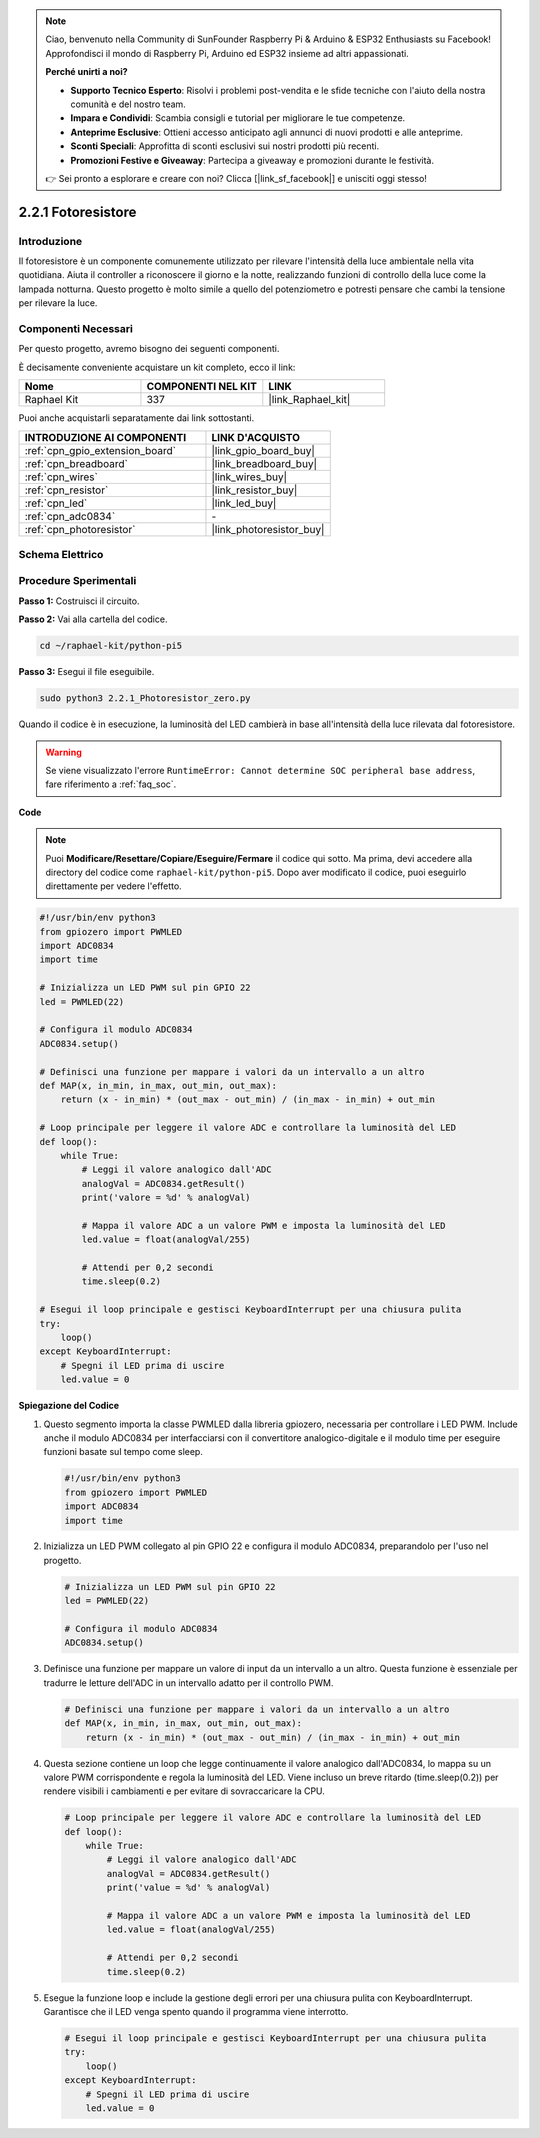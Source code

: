 .. note::

    Ciao, benvenuto nella Community di SunFounder Raspberry Pi & Arduino & ESP32 Enthusiasts su Facebook! Approfondisci il mondo di Raspberry Pi, Arduino ed ESP32 insieme ad altri appassionati.

    **Perché unirti a noi?**

    - **Supporto Tecnico Esperto**: Risolvi i problemi post-vendita e le sfide tecniche con l'aiuto della nostra comunità e del nostro team.
    - **Impara e Condividi**: Scambia consigli e tutorial per migliorare le tue competenze.
    - **Anteprime Esclusive**: Ottieni accesso anticipato agli annunci di nuovi prodotti e alle anteprime.
    - **Sconti Speciali**: Approfitta di sconti esclusivi sui nostri prodotti più recenti.
    - **Promozioni Festive e Giveaway**: Partecipa a giveaway e promozioni durante le festività.

    👉 Sei pronto a esplorare e creare con noi? Clicca [|link_sf_facebook|] e unisciti oggi stesso!

.. _2.2.1_py_pi5:

2.2.1 Fotoresistore
=======================

Introduzione
---------------

Il fotoresistore è un componente comunemente utilizzato per rilevare l'intensità 
della luce ambientale nella vita quotidiana. Aiuta il controller a riconoscere il 
giorno e la notte, realizzando funzioni di controllo della luce come la lampada 
notturna. Questo progetto è molto simile a quello del potenziometro e potresti 
pensare che cambi la tensione per rilevare la luce.

Componenti Necessari
------------------------------

Per questo progetto, avremo bisogno dei seguenti componenti.

.. image:: ../python_pi5/img/2.2.1_photoresistor_list.png

È decisamente conveniente acquistare un kit completo, ecco il link:

.. list-table::
    :widths: 20 20 20
    :header-rows: 1

    *   - Nome	
        - COMPONENTI NEL KIT
        - LINK
    *   - Raphael Kit
        - 337
        - |link_Raphael_kit|

Puoi anche acquistarli separatamente dai link sottostanti.

.. list-table::
    :widths: 30 20
    :header-rows: 1

    *   - INTRODUZIONE AI COMPONENTI
        - LINK D'ACQUISTO

    *   - :ref:`cpn_gpio_extension_board`
        - |link_gpio_board_buy|
    *   - :ref:`cpn_breadboard`
        - |link_breadboard_buy|
    *   - :ref:`cpn_wires`
        - |link_wires_buy|
    *   - :ref:`cpn_resistor`
        - |link_resistor_buy|
    *   - :ref:`cpn_led`
        - |link_led_buy|
    *   - :ref:`cpn_adc0834`
        - \-
    *   - :ref:`cpn_photoresistor`
        - |link_photoresistor_buy|

Schema Elettrico
---------------------

.. image:: ../python_pi5/img/2.2.1_photoresistor_schematic_1.png


.. image:: ../python_pi5/img/2.2.1_photoresistor_schematic_2.png


Procedure Sperimentali
--------------------------

**Passo 1:** Costruisci il circuito.

.. image:: ../python_pi5/img/2.2.1_photoresistor_circuit.png

**Passo 2:** Vai alla cartella del codice.

.. raw:: html

   <run></run>

.. code-block::

    cd ~/raphael-kit/python-pi5

**Passo 3:** Esegui il file eseguibile.

.. raw:: html

   <run></run>

.. code-block::

    sudo python3 2.2.1_Photoresistor_zero.py

Quando il codice è in esecuzione, la luminosità del LED cambierà in base all'intensità della luce rilevata dal fotoresistore.

.. warning::

    Se viene visualizzato l'errore ``RuntimeError: Cannot determine SOC peripheral base address``, fare riferimento a :ref:`faq_soc`. 

**Code**

.. note::

    Puoi **Modificare/Resettare/Copiare/Eseguire/Fermare** il codice qui sotto. Ma prima, devi accedere alla directory del codice come ``raphael-kit/python-pi5``. Dopo aver modificato il codice, puoi eseguirlo direttamente per vedere l'effetto.


.. raw:: html

    <run></run>

.. code-block:: python

   #!/usr/bin/env python3
   from gpiozero import PWMLED
   import ADC0834
   import time

   # Inizializza un LED PWM sul pin GPIO 22
   led = PWMLED(22)

   # Configura il modulo ADC0834
   ADC0834.setup()

   # Definisci una funzione per mappare i valori da un intervallo a un altro
   def MAP(x, in_min, in_max, out_min, out_max):
       return (x - in_min) * (out_max - out_min) / (in_max - in_min) + out_min

   # Loop principale per leggere il valore ADC e controllare la luminosità del LED
   def loop():
       while True:
           # Leggi il valore analogico dall'ADC
           analogVal = ADC0834.getResult()
           print('valore = %d' % analogVal)

           # Mappa il valore ADC a un valore PWM e imposta la luminosità del LED
           led.value = float(analogVal/255)

           # Attendi per 0,2 secondi
           time.sleep(0.2)

   # Esegui il loop principale e gestisci KeyboardInterrupt per una chiusura pulita
   try:
       loop()
   except KeyboardInterrupt: 
       # Spegni il LED prima di uscire
       led.value = 0


**Spiegazione del Codice**

#. Questo segmento importa la classe PWMLED dalla libreria gpiozero, necessaria per controllare i LED PWM. Include anche il modulo ADC0834 per interfacciarsi con il convertitore analogico-digitale e il modulo time per eseguire funzioni basate sul tempo come sleep.

   .. code-block:: python

       #!/usr/bin/env python3
       from gpiozero import PWMLED
       import ADC0834
       import time

#. Inizializza un LED PWM collegato al pin GPIO 22 e configura il modulo ADC0834, preparandolo per l'uso nel progetto.

   .. code-block:: python

       # Inizializza un LED PWM sul pin GPIO 22
       led = PWMLED(22)

       # Configura il modulo ADC0834
       ADC0834.setup()

#. Definisce una funzione per mappare un valore di input da un intervallo a un altro. Questa funzione è essenziale per tradurre le letture dell'ADC in un intervallo adatto per il controllo PWM.

   .. code-block:: python

       # Definisci una funzione per mappare i valori da un intervallo a un altro
       def MAP(x, in_min, in_max, out_min, out_max):
           return (x - in_min) * (out_max - out_min) / (in_max - in_min) + out_min

#. Questa sezione contiene un loop che legge continuamente il valore analogico dall'ADC0834, lo mappa su un valore PWM corrispondente e regola la luminosità del LED. Viene incluso un breve ritardo (time.sleep(0.2)) per rendere visibili i cambiamenti e per evitare di sovraccaricare la CPU.

   .. code-block:: python

       # Loop principale per leggere il valore ADC e controllare la luminosità del LED
       def loop():
           while True:
               # Leggi il valore analogico dall'ADC
               analogVal = ADC0834.getResult()
               print('value = %d' % analogVal)

               # Mappa il valore ADC a un valore PWM e imposta la luminosità del LED
               led.value = float(analogVal/255)

               # Attendi per 0,2 secondi
               time.sleep(0.2)

#. Esegue la funzione loop e include la gestione degli errori per una chiusura pulita con KeyboardInterrupt. Garantisce che il LED venga spento quando il programma viene interrotto.

   .. code-block:: python

       # Esegui il loop principale e gestisci KeyboardInterrupt per una chiusura pulita
       try:
           loop()
       except KeyboardInterrupt: 
           # Spegni il LED prima di uscire
           led.value = 0


